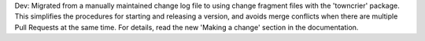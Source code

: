 Dev: Migrated from a manually maintained change log file to using change
fragment files with the 'towncrier' package. This simplifies the procedures
for starting and releasing a version, and avoids merge conflicts when there
are multiple Pull Requests at the same time. For details, read the new
'Making a change' section in the documentation.

